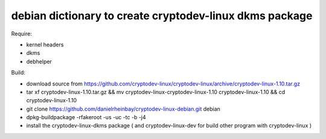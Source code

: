 ========================================================
debian dictionary to create cryptodev-linux dkms package
========================================================

Require:

- kernel headers
- dkms
- debhelper

Build:

- download source from https://github.com/cryptodev-linux/cryptodev-linux/archive/cryptodev-linux-1.10.tar.gz
- tar xf cryptodev-linux-1.10.tar.gz && mv cryptodev-linux-cryptodev-linux-1.10 cryptodev-linux-1.10 && cd cryptodev-linux-1.10
- git clone https://github.com/danielrheinbay/cryptodev-linux-debian.git debian
- dpkg-buildpackage -rfakeroot -us -uc -tc -b -j4
- install the cryptodev-linux-dkms package ( and cryptodev-linux-dev for build other program with cryptodev-linux )
